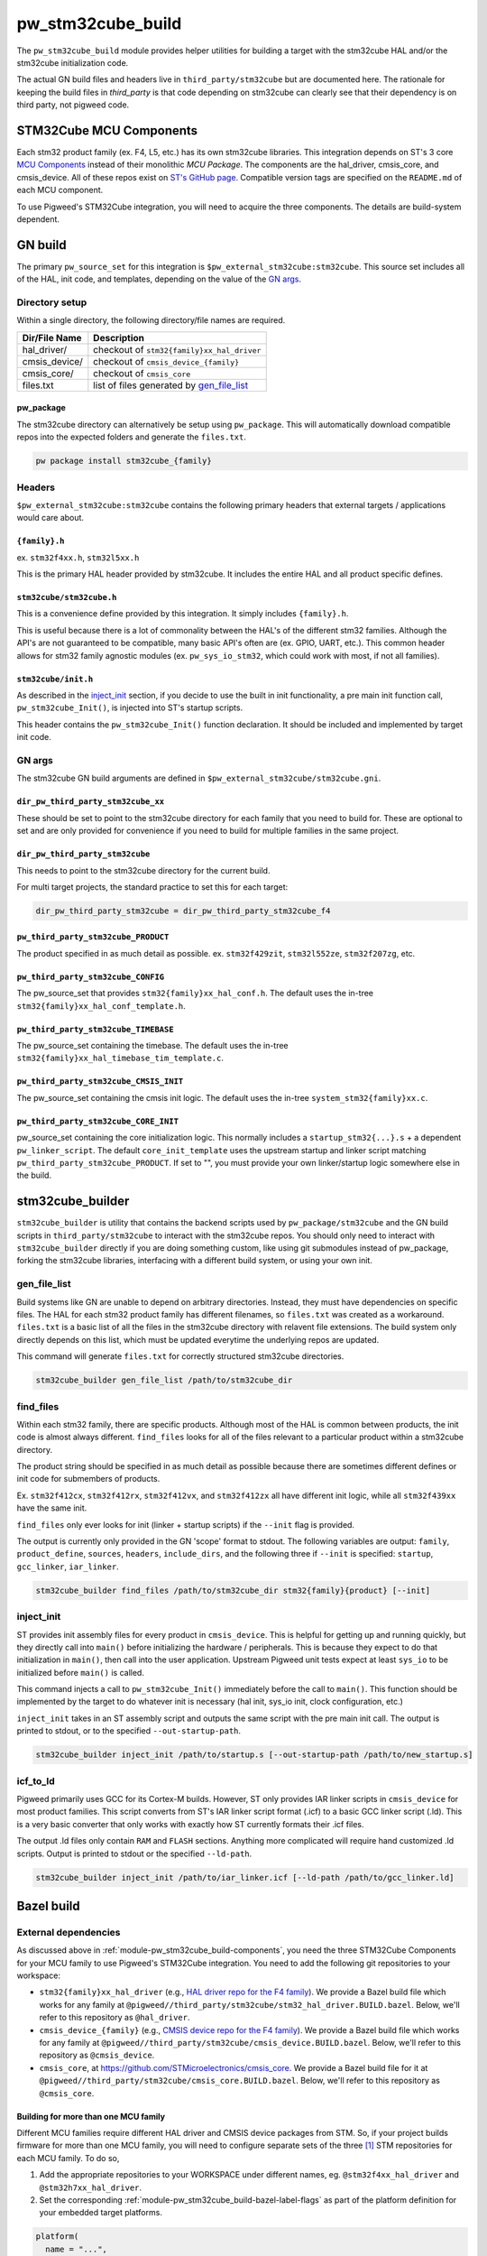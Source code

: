 .. _module-pw_stm32cube_build:

==================
pw_stm32cube_build
==================
.. pigweed-module::
   :name: pw_stm32cube_build

The ``pw_stm32cube_build`` module provides helper utilities for building a
target with the stm32cube HAL and/or the stm32cube initialization code.

The actual GN build files and headers live in ``third_party/stm32cube`` but
are documented here. The rationale for keeping the build files in `third_party`
is that code depending on stm32cube can clearly see that their dependency is on
third party, not pigweed code.

.. _module-pw_stm32cube_build-components:

------------------------
STM32Cube MCU Components
------------------------
Each stm32 product family (ex. F4, L5, etc.) has its own stm32cube libraries.
This integration depends on ST's 3 core  `MCU Components`_ instead of their
monolithic `MCU Package`. The components are the hal_driver, cmsis_core, and
cmsis_device. All of these repos exist on `ST's GitHub page`_. Compatible
version tags are specified on the ``README.md`` of each MCU component.

To use Pigweed's STM32Cube integration, you will need to acquire the three
components. The details are build-system dependent.

--------
GN build
--------
The primary ``pw_source_set`` for this integration is
``$pw_external_stm32cube:stm32cube``. This source set includes all of
the HAL, init code, and templates, depending on the value of the `GN args`_.

Directory setup
===============
Within a single directory, the following directory/file names are required.

=============== =============================================
Dir/File Name     Description
=============== =============================================
hal_driver/       checkout of ``stm32{family}xx_hal_driver``
cmsis_device/     checkout of ``cmsis_device_{family}``
cmsis_core/       checkout of ``cmsis_core``
files.txt         list of files generated by `gen_file_list`_
=============== =============================================

pw_package
----------
The stm32cube directory can alternatively be setup using ``pw_package``. This
will automatically download compatible repos into the expected folders and
generate the ``files.txt``.

.. code-block:: bash

   pw package install stm32cube_{family}

Headers
=======
``$pw_external_stm32cube:stm32cube`` contains the following primary
headers that external targets / applications would care about.

``{family}.h``
--------------
ex. ``stm32f4xx.h``, ``stm32l5xx.h``

This is the primary HAL header provided by stm32cube. It includes the entire
HAL and all product specific defines.

``stm32cube/stm32cube.h``
-------------------------
This is a convenience define provided by this integration. It simply includes
``{family}.h``.

This is useful because there is a lot of commonality between the HAL's of the
different stm32 families. Although the API's are not guaranteed to be
compatible, many basic API's often are (ex. GPIO, UART, etc.). This common
header allows for stm32 family agnostic modules (ex. ``pw_sys_io_stm32``, which
could work with most, if not all families).

``stm32cube/init.h``
--------------------
As described in the inject_init_ section, if you decide to use the built in
init functionality, a pre main init function call, ``pw_stm32cube_Init()``, is
injected into ST's startup scripts.

This header contains the ``pw_stm32cube_Init()`` function declaration. It
should be included and implemented by target init code.

GN args
=======
The stm32cube GN build arguments are defined in
``$pw_external_stm32cube/stm32cube.gni``.

``dir_pw_third_party_stm32cube_xx``
-----------------------------------
These should be set to point to the stm32cube directory for each family that
you need to build for. These are optional to set and are only provided for
convenience if you need to build for multiple families in the same project.

``dir_pw_third_party_stm32cube``
-----------------------------------
This needs to point to the stm32cube directory for the current build.

For multi target projects, the standard practice to set this for each target:

.. code-block:: text

   dir_pw_third_party_stm32cube = dir_pw_third_party_stm32cube_f4


``pw_third_party_stm32cube_PRODUCT``
------------------------------------
The product specified in as much detail as possible.
ex. ``stm32f429zit``, ``stm32l552ze``, ``stm32f207zg``, etc.

``pw_third_party_stm32cube_CONFIG``
------------------------------------
The pw_source_set that provides ``stm32{family}xx_hal_conf.h``. The default
uses the in-tree ``stm32{family}xx_hal_conf_template.h``.

``pw_third_party_stm32cube_TIMEBASE``
-------------------------------------
The pw_source_set containing the timebase. The default uses the in-tree
``stm32{family}xx_hal_timebase_tim_template.c``.

``pw_third_party_stm32cube_CMSIS_INIT``
---------------------------------------
The pw_source_set containing the cmsis init logic. The default uses the in-tree
``system_stm32{family}xx.c``.

``pw_third_party_stm32cube_CORE_INIT``
--------------------------------------
pw_source_set containing the core initialization logic. This normally includes
a ``startup_stm32{...}.s`` + a dependent ``pw_linker_script``. The default
``core_init_template`` uses the upstream startup and linker script matching
``pw_third_party_stm32cube_PRODUCT``. If set to "", you must provide your own
linker/startup logic somewhere else in the build.

-----------------
stm32cube_builder
-----------------
``stm32cube_builder`` is utility that contains the backend scripts used by
``pw_package/stm32cube`` and the GN build scripts in ``third_party/stm32cube``
to interact with the stm32cube repos. You should only need to interact with
``stm32cube_builder`` directly if you are doing something custom, like
using git submodules instead of pw_package, forking the stm32cube libraries,
interfacing with a different build system, or using your own init.

gen_file_list
=============
Build systems like GN are unable to depend on arbitrary directories. Instead,
they must have dependencies on specific files. The HAL for each stm32 product
family has different filenames, so ``files.txt`` was created as a workaround.
``files.txt`` is a basic list of all the files in the stm32cube directory with
relavent file extensions. The build system only directly depends on this list,
which must be updated everytime the underlying repos are updated.

This command will generate ``files.txt`` for correctly structured stm32cube
directories.

.. code-block:: bash

   stm32cube_builder gen_file_list /path/to/stm32cube_dir

find_files
==========
Within each stm32 family, there are specific products. Although most of the
HAL is common between products, the init code is almost always different.
``find_files`` looks for all of the files relevant to a particular product
within a stm32cube directory.

The product string should be specified in as much detail as possible because
there are sometimes different defines or init code for submembers of products.

Ex. ``stm32f412cx``, ``stm32f412rx``, ``stm32f412vx``, and ``stm32f412zx`` all
have different init logic, while all ``stm32f439xx`` have the same init.

``find_files`` only ever looks for init (linker + startup scripts) if the
``--init`` flag is provided.

The output is currently only provided in the GN 'scope' format to stdout.
The following variables are output: ``family``, ``product_define``,
``sources``, ``headers``, ``include_dirs``, and the following three if
``--init`` is specified: ``startup``, ``gcc_linker``, ``iar_linker``.

.. code-block:: bash

   stm32cube_builder find_files /path/to/stm32cube_dir stm32{family}{product} [--init]

inject_init
=============
ST provides init assembly files for every product in ``cmsis_device``. This is
helpful for getting up and running quickly, but they directly call into
``main()`` before initializing the hardware / peripherals. This is because they
expect to do that initialization in ``main()``, then call into the user
application. Upstream Pigweed unit tests expect at least ``sys_io`` to be
initialized before ``main()`` is called.

This command injects a call to ``pw_stm32cube_Init()`` immediately before the
call to ``main()``. This function should be implemented by the target to do
whatever init is necessary (hal init, sys_io init, clock configuration, etc.)

``inject_init`` takes in an ST assembly script and outputs the same script with
the pre main init call. The output is printed to stdout, or to the specified
``--out-startup-path``.

.. code-block:: bash

   stm32cube_builder inject_init /path/to/startup.s [--out-startup-path /path/to/new_startup.s]

icf_to_ld
=========
Pigweed primarily uses GCC for its Cortex-M builds. However, ST only provides
IAR linker scripts in ``cmsis_device`` for most product families. This script
converts from ST's IAR linker script format (.icf) to a basic GCC linker
script (.ld). This is a very basic converter that only works with exactly how
ST currently formats their .icf files.

The output .ld files only contain ``RAM`` and ``FLASH`` sections. Anything more
complicated will require hand customized .ld scripts. Output is printed to
stdout or the specified ``--ld-path``.

.. code-block:: bash

   stm32cube_builder inject_init /path/to/iar_linker.icf [--ld-path /path/to/gcc_linker.ld]

.. _`MCU Components`: https://github.com/STMicroelectronics/STM32Cube_MCU_Overall_Offer#stm32cube-mcu-components
.. _`ST's GitHub page`: https://github.com/STMicroelectronics

.. _module-pw_stm32cube_build-bazel:

-----------
Bazel build
-----------

External dependencies
=====================
As discussed above in :ref:`module-pw_stm32cube_build-components`, you need the
three STM32Cube Components for your MCU family to use Pigweed's STM32Cube
integration. You need to add the following git repositories to your workspace:

*  ``stm32{family}xx_hal_driver`` (e.g., `HAL driver repo for the F4 family
   <https://github.com/STMicroelectronics/stm32f4xx_hal_driver/>`_). We provide
   a Bazel build file which works for any family at
   ``@pigweed//third_party/stm32cube/stm32_hal_driver.BUILD.bazel``. Below,
   we'll refer to this repository as ``@hal_driver``.
*  ``cmsis_device_{family}`` (e.g., `CMSIS device repo for the F4 family
   <https://github.com/STMicroelectronics/cmsis_device_f4>`_). We provide a
   Bazel build file which works for any family at
   ``@pigweed//third_party/stm32cube/cmsis_device.BUILD.bazel``. Below, we'll
   refer to this repository as ``@cmsis_device``.
*  ``cmsis_core``, at https://github.com/STMicroelectronics/cmsis_core. We
   provide a Bazel build file for it at
   ``@pigweed//third_party/stm32cube/cmsis_core.BUILD.bazel``. Below, we'll
   refer to this repository as ``@cmsis_core``.

.. _module-pw_stm32cube_build-bazel-multifamily:

Building for more than one MCU family
-------------------------------------
Different MCU families require different HAL driver and CMSIS device packages
from STM. So, if your project builds firmware for more than one MCU family, you
will need to configure separate sets of the three [#]_ STM repositories for each MCU
family. To do so,

1.  Add the appropriate repositories to your WORKSPACE under different names,
    eg. ``@stm32f4xx_hal_driver`` and ``@stm32h7xx_hal_driver``.
2.  Set the corresponding :ref:`module-pw_stm32cube_build-bazel-label-flags` as
    part of the platform definition for your embedded target platforms.

.. code-block:: text

   platform(
     name = "...",
     ...
     flags = flags_from_dict({
       ...
       "@cmsis_core//:cc_defines": ":<your cc_defines target>",
       "@stm32f4xx_hal_driver//:hal_config": "//targets/stm32f429i_disc1_stm32cube:hal_config",
       "@pigweed//third_party/stm32cube:hal_driver": "@stm32f4xx_hal_driver//:hal_driver",
       "@stm32f4xx_hal_driver//:cmsis_device": "@cmsis_device_f4//:cmsis_device",
       "@stm32f4xx_hal_driver//:cmsis_init": "@cmsis_device_f4//:default_cmsis_init",
       "@cmsis_device_f4//:cmsis_core": "@cmsis_core",
     }),
   )

.. [#] Although CMSIS core is shared by all MCU families, different CMSIS
   device repositories may not be compatible with the same version of CMSIS
   core. In this case, you may need to use separate versions of CMSIS core,
   too.

Defines
=======

``STM32CUBE_HEADER``
--------------------
Upstream Pigweed modules that depend on the STM32Cube HAL, like
:ref:`module-pw_sys_io_stm32cube`, include the HAL through the family-agnostic
header ``stm32cube/stm32cube.h``. This header expects the family to be set
through a define of ``STM32CUBE_HEADER``. So, to use these Pigweed modules, you
need to set that define to the correct value (e.g., ``\"stm32f4xx.h\"``; note
the backslashes) as part of your build. This is most conveniently done via the
``defines`` attribute of a ``cc_library`` target which is then set as the
value of the ``@cmsis_core//:cc_defines`` label flag.

.. _module-pw_stm32cube_build-bazel-label-flags:

Label flags
===========
Required
--------
``//third_party/stm32cube:hal_driver``
^^^^^^^^^^^^^^^^^^^^^^^^^^^^^^^^^^^^^^
This label_flag should point to the repository containing the HAL driver.
We'll refer to this repository as ``@hal_driver`` below.

``@hal_driver//:hal_config``
^^^^^^^^^^^^^^^^^^^^^^^^^^^^
Points to the ``cc_library`` target providing a header with the HAL
configuration. Note that this header needs an appropriate, family-specific name
(e.g., ``stm32f4xx_hal_conf.h`` for the F4 family).

``@cmsis_core//:cc_defines``
^^^^^^^^^^^^^^^^^^^^^^^^^^^^
This label flag should point to a `cc_library` target which adds `define`
entries for `STM32CUBE_HEADER` and the `STM32....` family (e.g. `STM32F429xx`).

``@cmsis_device//:cmsis_core``
^^^^^^^^^^^^^^^^^^^^^^^^^^^^^^
This label flag should point to the repository containing the CMSIS core build
target (``@cmsis_core``).

``@hal_driver//:cmsis_device``
^^^^^^^^^^^^^^^^^^^^^^^^^^^^^^
This label flag should point to the repository containing the CMSIS device
build target. (``@cmsis_device``).

``@hal_driver//:cmsis_init``
^^^^^^^^^^^^^^^^^^^^^^^^^^^^^^
This label flag should point to the CMSIS initialization code
``@cmsis_device://default_cmsis_init``, the ``system_{family}.c`` template
provided in the CMSIS device repository, is a good starting choice.

Optional
--------
These label flags can be used to further customize the behavior of STM32Cube.


``@hal_driver//:timebase``
^^^^^^^^^^^^^^^^^^^^^^^^^^
This label flag should point to a ``cc_library`` providing a timebase
implementation. By default it points to the template included with STM's HAL
repository.
